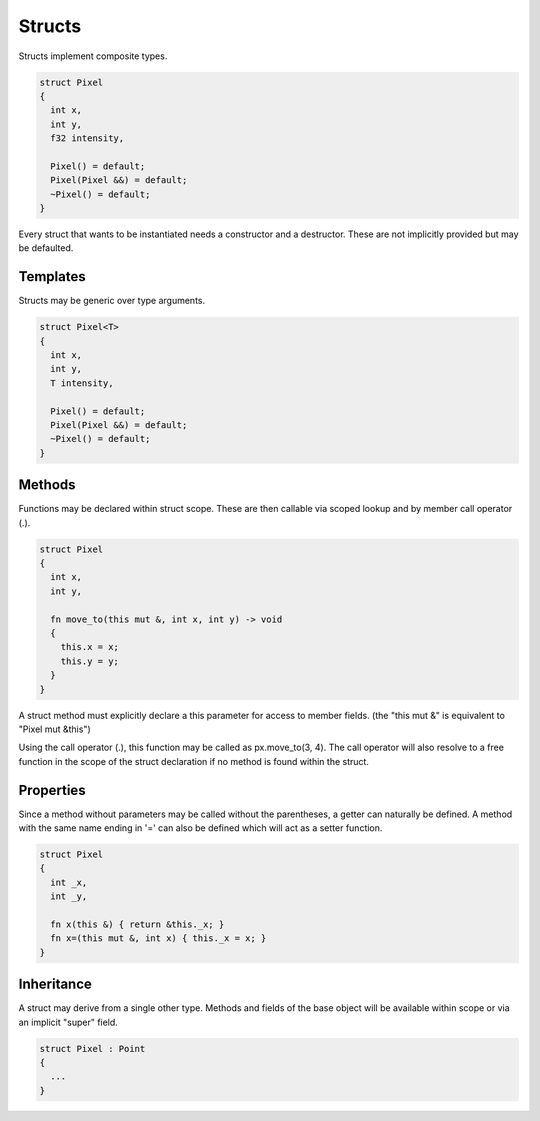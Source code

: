 Structs
=======

Structs implement composite types.

.. code-block:: zaalang

  struct Pixel
  {
    int x,
    int y,
    f32 intensity,
    
    Pixel() = default;
    Pixel(Pixel &&) = default;
    ~Pixel() = default;
  }

Every struct that wants to be instantiated needs a constructor and a destructor. These are not implicitly provided but may be defaulted.

Templates
---------

Structs may be generic over type arguments.

.. code-block:: zaalang

  struct Pixel<T>
  {
    int x,
    int y,
    T intensity,
    
    Pixel() = default;
    Pixel(Pixel &&) = default;
    ~Pixel() = default;
  }
  
Methods
-------
 
Functions may be declared within struct scope. These are then callable via scoped lookup and by member call operator (.).
  
.. code-block:: zaalang

  struct Pixel
  {
    int x,
    int y,
    
    fn move_to(this mut &, int x, int y) -> void
    {
      this.x = x;
      this.y = y;
    }
  }
  
A struct method must explicitly declare a this parameter for access to member fields. (the "this mut &" is equivalent to "Pixel mut &this")

Using the call operator (.), this function may be called as px.move_to(3, 4). The call operator will also resolve to a free function in the scope of the 
struct declaration if no method is found within the struct.

Properties
----------

Since a method without parameters may be called without the parentheses, a getter can naturally be defined. A method with the same name ending in '=' can 
also be defined which will act as a setter function.

.. code-block:: zaalang

  struct Pixel
  {
    int _x,
    int _y,
    
    fn x(this &) { return &this._x; }
    fn x=(this mut &, int x) { this._x = x; }
  }
 
Inheritance
-----------

A struct may derive from a single other type. Methods and fields of the base object will be available within scope or via an implicit "super" field.

.. code-block:: zaalang

  struct Pixel : Point
  {
    ...
  }

